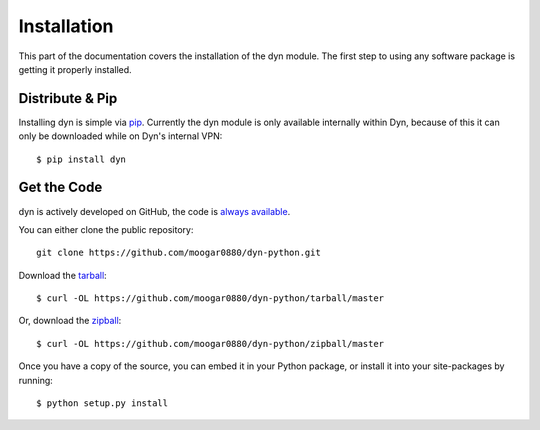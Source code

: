 .. _install:

Installation
============

This part of the documentation covers the installation of the dyn module.
The first step to using any software package is getting it properly installed.


Distribute & Pip
----------------

Installing dyn is simple via `pip <http://www.pip-installer.org/>`_. Currently
the dyn module is only available internally within Dyn, because of this it can
only be downloaded while on Dyn's internal VPN::

    $ pip install dyn

Get the Code
------------

dyn is actively developed on GitHub, the code is
`always available <https://github.corp.dyndns.com/jnappi/py-dynect>`_.

You can either clone the public repository::

    git clone https://github.com/moogar0880/dyn-python.git

Download the `tarball <https://github.com/moogar0880/dyn-python/tarball/master>`_::

    $ curl -OL https://github.com/moogar0880/dyn-python/tarball/master

Or, download the `zipball <https://github.com/moogar0880/dyn-python/zipball/master>`_::

    $ curl -OL https://github.com/moogar0880/dyn-python/zipball/master

Once you have a copy of the source, you can embed it in your Python package,
or install it into your site-packages by running::

    $ python setup.py install

